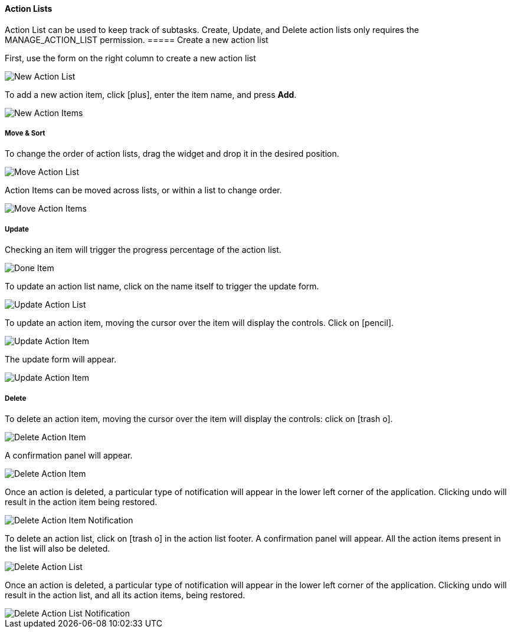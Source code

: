 ==== Action Lists

Action List can be used to keep track of subtasks. Create, Update, and Delete action lists only requires the MANAGE_ACTION_LIST permission.
===== Create a new action list

First, use the form on the right column to create a new action list

image::c04_card_list-new.png[New Action List]

To add a new action item, click icon:plus[], enter the item name, and press **Add**.

image::c04_card_list-items-new.png[New Action Items]

===== Move & Sort

To change the order of action lists, drag the widget and drop it in the desired position.

image::c04_card_list-move.png[Move Action List]

Action Items can be moved across lists, or within a list to change order.

image::c04_card_list-item-move.png[Move Action Items]

===== Update

Checking an item will trigger the progress percentage of the action list.

image::c04_card_list-progress.png[Done Item]

To update an action list name, click on the name itself to trigger the update form.

image::c04_card_list-update.png[Update Action List]

To update an action item, moving the cursor over the item will display the controls. Click on icon:pencil[].

image::c04_card_list-item-update.png[Update Action Item]

The update form will appear.

image::c04_card_list-item-update2.png[Update Action Item]

===== Delete

To delete an action item, moving the cursor over the item will display the controls: click on icon:trash-o[].

image::c04_card_list-item-delete.png[Delete Action Item]

A confirmation panel will appear.

image::c04_card_list-item-delete2.png[Delete Action Item]

Once an action is deleted, a particular type of notification will appear in the lower left corner of the application. Clicking undo will result in the action item being restored.

image::c04_card_list-item-deleted-notification.png[Delete Action Item Notification]

To delete an action list, click on icon:trash-o[] in the action list footer. A confirmation panel will appear. All the action items present in the list will also be deleted.

image::c04_card_list-delete.png[Delete Action List]

Once an action is deleted, a particular type of notification will appear in the lower left corner of the application. Clicking undo will result in the action list, and all its action items, being restored.

image::c04_card_list-deleted-notification.png[Delete Action List Notification]

